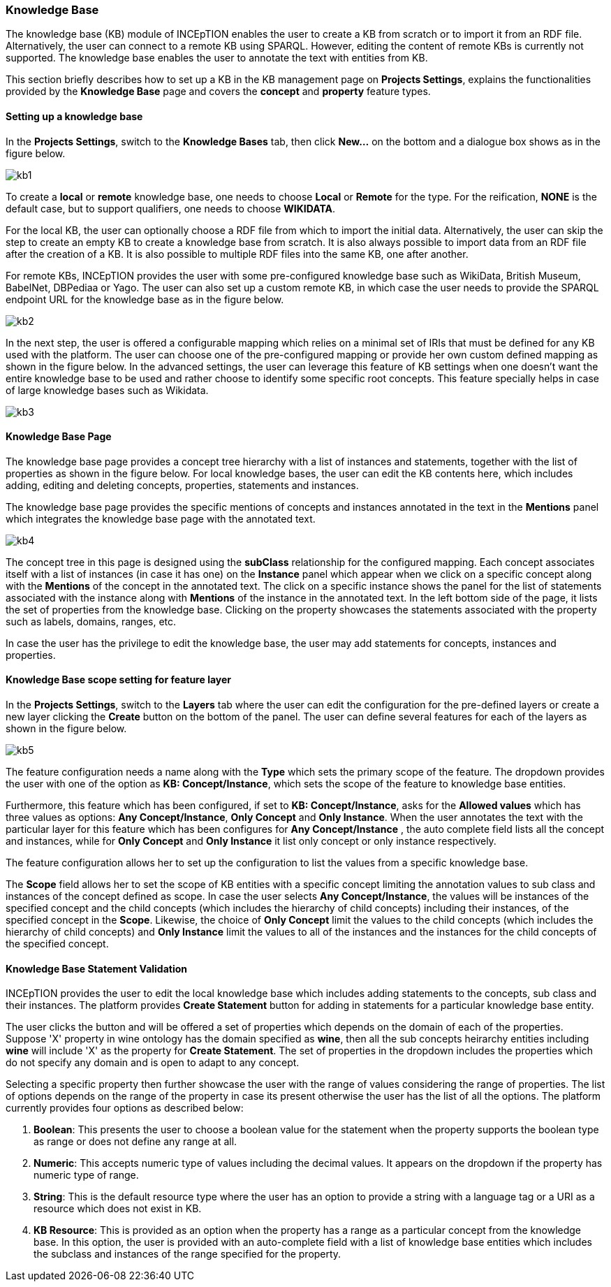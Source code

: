 [[sect_knowledge_base]]
=== Knowledge Base 

The knowledge base (KB) module of INCEpTION enables the user to create a KB from scratch or to import it from an RDF file. Alternatively, the user can connect to a remote KB using SPARQL. However, editing the content of remote KBs is currently not supported. The knowledge base enables the user to annotate the text with entities from KB. 

This section briefly describes how to set up a KB in the KB management page on *Projects Settings*, explains the functionalities provided by the *Knowledge Base* page and covers the *concept* and *property* feature types. 

==== Setting up a knowledge base 

In the *Projects Settings*, switch to the *Knowledge Bases* tab, then click *New…* on the bottom
 and a dialogue box shows as in the figure below.

[.thumb]
image::kb1.png[align="center"]

To create a *local* or *remote*  knowledge base, one needs to choose *Local* or *Remote* for the type. For the reification,
*NONE* is the default case, but to support qualifiers, one needs to choose *WIKIDATA*. 

For the local KB, the user can optionally choose a RDF file from which to import the initial data. Alternatively, the user can skip the step to create an empty KB to create a knowledge base from scratch. It is also always possible to import data from an RDF file after the creation of a KB. It is also possible to  multiple RDF files into the same KB, one after another.

For remote KBs, INCEpTION provides the user with some pre-configured knowledge base such as WikiData, British Museum, BabelNet, DBPediaa or Yago. The user can also set up a custom remote KB, in which case the user needs to provide the SPARQL endpoint URL for the knowledge base as in the figure below.

[.thumb]
image::kb2.png[align="center"]

In the next step, the user is offered a configurable mapping which relies on a minimal set of IRIs that must be defined for any KB used with the platform. The user can choose one of the pre-configured mapping or provide her own custom defined mapping as shown in the figure below. In the advanced settings, the user can leverage this feature of KB settings when one doesn't want the entire knowledge base to be used and rather choose to identify some specific root concepts. This feature specially helps in case of large knowledge bases such as Wikidata.
 
[.thumb]
image::kb3.png[align="center"]

==== Knowledge Base Page

The knowledge base page provides a concept tree hierarchy with a list of instances and statements, together with the list of properties as shown in the figure below. For local knowledge bases, the user can edit the KB contents here, which includes adding, editing and deleting concepts, properties, statements and instances.

The knowledge base page provides the specific mentions of concepts and instances annotated in the text in the *Mentions* panel which integrates the knowledge base page with the annotated text.  

[.thumb]
image::kb4.png[align="center"]

The concept tree in this page is designed using the *subClass* relationship for the configured mapping. Each concept associates itself with a list of instances (in case it has one) on the *Instance* panel which appear when we click on a specific concept along with the *Mentions* of the concept in the annotated text. The click on a specific instance shows the panel for the list of statements associated with the instance along with *Mentions* of the instance in the annotated text. In the left bottom side of the page, it lists the set of properties from the knowledge base. Clicking on the property showcases the statements associated with the property such as labels, domains, ranges, etc. 

In case the user has the privilege to edit the knowledge base, the user may add statements for concepts, instances and properties. 

==== Knowledge Base scope setting for feature layer

In the *Projects Settings*, switch to the *Layers* tab where the user can edit the configuration for the pre-defined layers or create a new layer clicking the *Create* button on the bottom of the panel. The user can define several features for each of the layers as shown in the figure below.

[.thumb]
image::kb5.png[align="center"]

The feature configuration needs a name along with the *Type* which sets the primary scope of the feature. The dropdown provides the user with one of the option as *KB: Concept/Instance*, which sets the scope of the feature to knowledge base entities. 

Furthermore, this feature which has been configured, if set to *KB: Concept/Instance*, asks for the *Allowed values* which has three values as options: *Any Concept/Instance*, *Only Concept* and *Only Instance*. When the user annotates the text with the particular layer for this feature which has been configures for *Any Concept/Instance* , the auto complete field lists all the concept and instances, while for *Only Concept* and *Only Instance* it list only concept or only instance respectively.

The feature configuration allows her to set up the configuration to list the values from a specific knowledge base. 

The *Scope* field allows her to set the scope of KB entities with a specific concept limiting the annotation values to sub class and instances of the concept defined as scope. In case the user selects *Any Concept/Instance*, the values will be instances of the specified concept and the child concepts (which includes the hierarchy of child concepts) including their instances, of the specified concept in the *Scope*. Likewise, the choice of *Only Concept* limit the values to the child concepts (which includes the hierarchy of child concepts) and  *Only Instance* limit the values to all of the instances and the instances for the child concepts of the specified concept. 

==== Knowledge Base Statement Validation

INCEpTION provides the user to edit the local knowledge base which includes adding statements to the concepts, sub class and their instances. The platform provides *Create Statement* button for adding in statements for a particular knowledge base entity. 

The user clicks the button and will be offered a set of properties which depends on the domain of each of the properties. Suppose 'X' property in wine ontology has the domain specified as *wine*, then all the sub concepts heirarchy entities including *wine* will include 'X' as the property for *Create Statement*. The set of properties in the dropdown includes the properties which do not specify any domain and is open to adapt to any concept. 

Selecting a specific property then further showcase the user with the range of values considering the range of properties. The list of options depends on the range of the property in case its present otherwise the user has the list of all the options. The platform currently provides four options as described below: 

1. *Boolean*: This presents the user to choose a boolean value for the statement when the property supports the boolean type as range or does not define any range at all.

2. *Numeric*: This accepts numeric type of values including the decimal values. It appears on the dropdown if the property has numeric type of range. 

3. *String*: This is the default resource type where the user has an option to provide a string with a language tag or a URI as a resource which does not exist in KB.  

4. *KB Resource*: This is provided as an option when the property has a range as a particular concept from the knowledge base. In this option, the user is provided with an auto-complete field with a list of knowledge base entities which includes the subclass and instances of the range specified for the property. 




